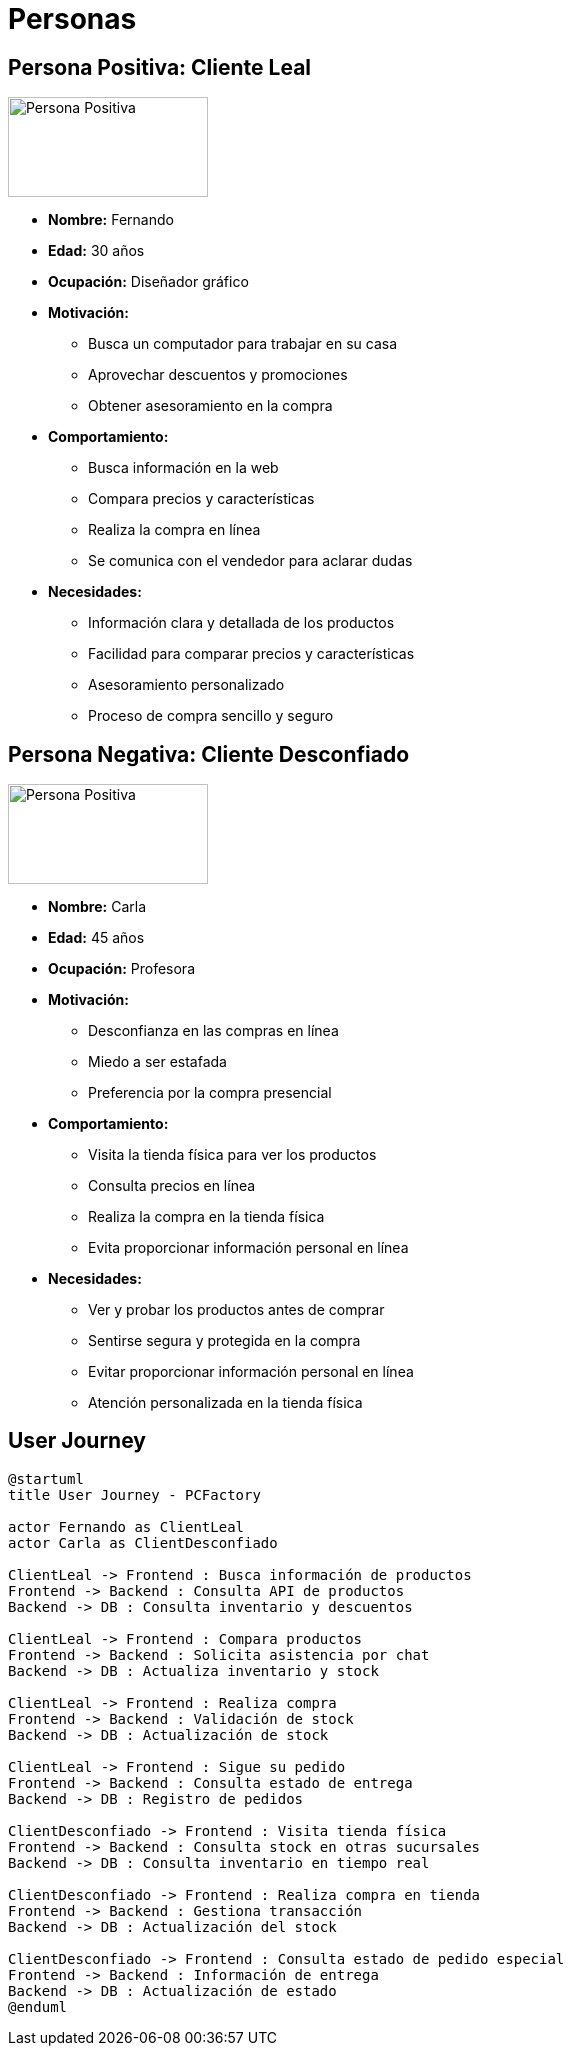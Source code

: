 = Personas 

== Persona Positiva: Cliente Leal

image::../assets/images/persona-positiva.avif[Persona Positiva,200,100]

- *Nombre:* Fernando
- *Edad:* 30 años
- *Ocupación:* Diseñador gráfico
- *Motivación:* 
    * Busca un computador para trabajar en su casa
    * Aprovechar descuentos y promociones
    * Obtener asesoramiento en la compra
- *Comportamiento:* 
    * Busca información en la web
    * Compara precios y características
    * Realiza la compra en línea
    * Se comunica con el vendedor para aclarar dudas
- *Necesidades:*
    * Información clara y detallada de los productos
    * Facilidad para comparar precios y características
    * Asesoramiento personalizado
    * Proceso de compra sencillo y seguro


== Persona Negativa: Cliente Desconfiado

image::../assets/images/persona-negativa.avif[Persona Positiva,200,100]

- *Nombre:* Carla
- *Edad:* 45 años
- *Ocupación:* Profesora
- *Motivación:* 
    * Desconfianza en las compras en línea
    * Miedo a ser estafada
    * Preferencia por la compra presencial
- *Comportamiento:*
    * Visita la tienda física para ver los productos
    * Consulta precios en línea
    * Realiza la compra en la tienda física
    * Evita proporcionar información personal en línea
- *Necesidades:*
    * Ver y probar los productos antes de comprar
    * Sentirse segura y protegida en la compra
    * Evitar proporcionar información personal en línea
    * Atención personalizada en la tienda física

== User Journey

[plantuml, user-journey-diagram, png]
----
@startuml
title User Journey - PCFactory

actor Fernando as ClientLeal
actor Carla as ClientDesconfiado

ClientLeal -> Frontend : Busca información de productos
Frontend -> Backend : Consulta API de productos
Backend -> DB : Consulta inventario y descuentos

ClientLeal -> Frontend : Compara productos
Frontend -> Backend : Solicita asistencia por chat
Backend -> DB : Actualiza inventario y stock

ClientLeal -> Frontend : Realiza compra
Frontend -> Backend : Validación de stock
Backend -> DB : Actualización de stock

ClientLeal -> Frontend : Sigue su pedido
Frontend -> Backend : Consulta estado de entrega
Backend -> DB : Registro de pedidos

ClientDesconfiado -> Frontend : Visita tienda física
Frontend -> Backend : Consulta stock en otras sucursales
Backend -> DB : Consulta inventario en tiempo real

ClientDesconfiado -> Frontend : Realiza compra en tienda
Frontend -> Backend : Gestiona transacción
Backend -> DB : Actualización del stock

ClientDesconfiado -> Frontend : Consulta estado de pedido especial
Frontend -> Backend : Información de entrega
Backend -> DB : Actualización de estado
@enduml
----

